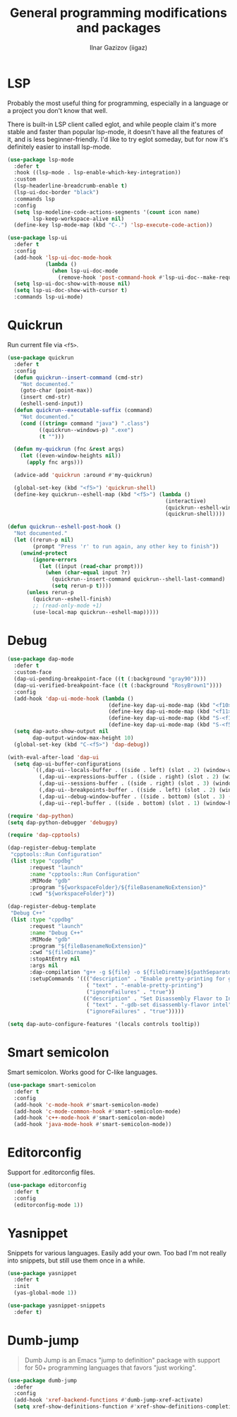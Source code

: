 #+title: General programming modifications and packages
#+author: Ilnar Gazizov (iigaz)

* LSP

Probably the most useful thing for programming, especially in a
language or a project you don't know that well.

There is built-in LSP client called eglot, and while people claim it's
more stable and faster than popular lsp-mode, it doesn't have all the
features of it, and is less beginner-friendly. I'd like to try eglot
someday, but for now it's definitely easier to install lsp-mode.

#+begin_src emacs-lisp
  (use-package lsp-mode
    :defer t
    :hook ((lsp-mode . lsp-enable-which-key-integration))
    :custom
    (lsp-headerline-breadcrumb-enable t)
    (lsp-ui-doc-border "black")
    :commands lsp
    :config
    (setq lsp-modeline-code-actions-segments '(count icon name)
          lsp-keep-workspace-alive nil)
    (define-key lsp-mode-map (kbd "C-.") 'lsp-execute-code-action))

  (use-package lsp-ui
    :defer t
    :config
    (add-hook 'lsp-ui-doc-mode-hook
              (lambda ()
                (when lsp-ui-doc-mode
                  (remove-hook 'post-command-hook #'lsp-ui-doc--make-request t))))
    (setq lsp-ui-doc-show-with-mouse nil)
    (setq lsp-ui-doc-show-with-cursor t)
    :commands lsp-ui-mode)
#+end_src

* Quickrun

Run current file via =<f5>=. 

#+begin_src emacs-lisp
  (use-package quickrun
    :defer t
    :config
    (defun quickrun--insert-command (cmd-str)
      "Not documented."
      (goto-char (point-max))
      (insert cmd-str)
      (eshell-send-input))
    (defun quickrun--executable-suffix (command)
      "Not documented."
      (cond ((string= command "java") ".class")
            ((quickrun--windows-p) ".exe")
            (t "")))

    (defun my-quickrun (fnc &rest args)
      (let ((even-window-heights nil))
        (apply fnc args)))

    (advice-add 'quickrun :around #'my-quickrun)

    (global-set-key (kbd "<f5>") 'quickrun-shell)
    (define-key quickrun--eshell-map (kbd "<f5>") (lambda ()
                                                    (interactive)
                                                    (quickrun--eshell-window-restore)
                                                    (quickrun-shell))))

  (defun quickrun--eshell-post-hook ()
    "Not documented."
    (let ((rerun-p nil)
          (prompt "Press 'r' to run again, any other key to finish"))
      (unwind-protect
          (ignore-errors
            (let ((input (read-char prompt)))
              (when (char-equal input ?r)
                (quickrun--insert-command quickrun--shell-last-command)
                (setq rerun-p t))))
        (unless rerun-p
          (quickrun--eshell-finish)
          ;; (read-only-mode +1)
          (use-local-map quickrun--eshell-map)))))
#+end_src

* Debug

#+begin_src emacs-lisp
  (use-package dap-mode
    :defer t
    :custom-face
    (dap-ui-pending-breakpoint-face ((t (:background "gray90"))))
    (dap-ui-verified-breakpoint-face ((t (:background "RosyBrown1"))))
    :config
    (add-hook 'dap-ui-mode-hook (lambda ()
                                  (define-key dap-ui-mode-map (kbd "<f10>") 'dap-next)
                                  (define-key dap-ui-mode-map (kbd "<f11>") 'dap-step-in)
                                  (define-key dap-ui-mode-map (kbd "S-<f11>") 'dap-step-out)
                                  (define-key dap-ui-mode-map (kbd "S-<f5>") 'dap-continue)))
    (setq dap-auto-show-output nil
          dap-output-window-max-height 10)
    (global-set-key (kbd "C-<f5>") 'dap-debug))

  (with-eval-after-load 'dap-ui
    (setq dap-ui-buffer-configurations
          `((,dap-ui--locals-buffer . ((side . left) (slot . 2) (window-width . ,treemacs-width)))
            (,dap-ui--expressions-buffer . ((side . right) (slot . 2) (window-width . 0.20)))
            (,dap-ui--sessions-buffer . ((side . right) (slot . 3) (window-width . 0.20)))
            (,dap-ui--breakpoints-buffer . ((side . left) (slot . 2) (window-width . ,treemacs-width)))
            (,dap-ui--debug-window-buffer . ((side . bottom) (slot . 3) (window-width . 0.20)))
            (,dap-ui--repl-buffer . ((side . bottom) (slot . 1) (window-height . 0.45))))))

  (require 'dap-python)
  (setq dap-python-debugger 'debugpy)

  (require 'dap-cpptools)

  (dap-register-debug-template
   "cpptools::Run Configuration"
   (list :type "cppdbg"
         :request "launch"
         :name "cpptools::Run Configuration"
         :MIMode "gdb"
         :program "${workspaceFolder}/${fileBasenameNoExtension}"
         :cwd "${workspaceFolder}"))

  (dap-register-debug-template
   "Debug C++"
   (list :type "cppdbg"
         :request "launch"
         :name "Debug C++"
         :MIMode "gdb"
         :program "${fileBasenameNoExtension}"
         :cwd "${fileDirname}"
         :stopAtEntry nil
         :args nil
         :dap-compilation "g++ -g ${file} -o ${fileDirname}${pathSeparator}${fileBasenameNoExtension}"
         :setupCommands '((("description" . "Enable pretty-printing for gdb")
                           ( "text" . "-enable-pretty-printing")
                           ("ignoreFailures" . "true"))
                          (("description" . "Set Disassembly Flavor to Intel")
                           ( "text" . "-gdb-set disassembly-flavor intel")
                           ("ignoreFailures" . "true")))))

  (setq dap-auto-configure-features '(locals controls tooltip))
#+end_src

* Smart semicolon

Smart semicolon. Works good for C-like languages.

#+begin_src emacs-lisp
  (use-package smart-semicolon
    :defer t
    :config
    (add-hook 'c-mode-hook #'smart-semicolon-mode)
    (add-hook 'c-mode-common-hook #'smart-semicolon-mode)
    (add-hook 'c++-mode-hook #'smart-semicolon-mode)
    (add-hook 'java-mode-hook #'smart-semicolon-mode))
#+end_src

* Editorconfig

Support for .editorconfig files.

#+begin_src emacs-lisp
  (use-package editorconfig
    :defer t
    :config
    (editorconfig-mode 1))
#+end_src

* Yasnippet

Snippets for various languages. Easily add your own. Too bad I'm not
really into snippets, but still use them once in a while.

#+begin_src emacs-lisp
  (use-package yasnippet
    :defer t
    :init
    (yas-global-mode 1))

  (use-package yasnippet-snippets
    :defer t)
#+end_src

* Dumb-jump

#+begin_quote
Dumb Jump is an Emacs "jump to definition" package with support for
50+ programming languages that favors "just working".
#+end_quote

#+begin_src emacs-lisp
  (use-package dumb-jump
    :defer
    :config
    (add-hook 'xref-backend-functions #'dumb-jump-xref-activate)
    (setq xref-show-definitions-function #'xref-show-definitions-completing-read))
#+end_src
